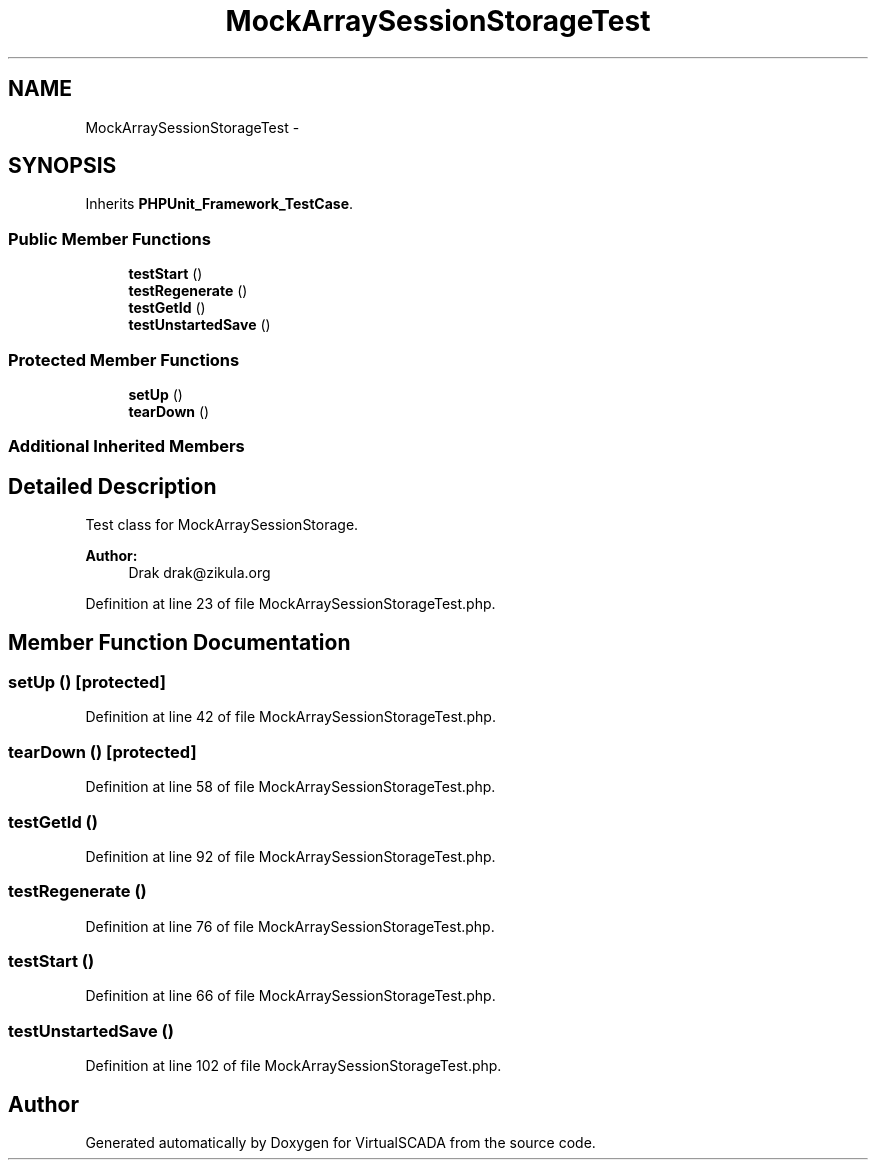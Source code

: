 .TH "MockArraySessionStorageTest" 3 "Tue Apr 14 2015" "Version 1.0" "VirtualSCADA" \" -*- nroff -*-
.ad l
.nh
.SH NAME
MockArraySessionStorageTest \- 
.SH SYNOPSIS
.br
.PP
.PP
Inherits \fBPHPUnit_Framework_TestCase\fP\&.
.SS "Public Member Functions"

.in +1c
.ti -1c
.RI "\fBtestStart\fP ()"
.br
.ti -1c
.RI "\fBtestRegenerate\fP ()"
.br
.ti -1c
.RI "\fBtestGetId\fP ()"
.br
.ti -1c
.RI "\fBtestUnstartedSave\fP ()"
.br
.in -1c
.SS "Protected Member Functions"

.in +1c
.ti -1c
.RI "\fBsetUp\fP ()"
.br
.ti -1c
.RI "\fBtearDown\fP ()"
.br
.in -1c
.SS "Additional Inherited Members"
.SH "Detailed Description"
.PP 
Test class for MockArraySessionStorage\&.
.PP
\fBAuthor:\fP
.RS 4
Drak drak@zikula.org 
.RE
.PP

.PP
Definition at line 23 of file MockArraySessionStorageTest\&.php\&.
.SH "Member Function Documentation"
.PP 
.SS "setUp ()\fC [protected]\fP"

.PP
Definition at line 42 of file MockArraySessionStorageTest\&.php\&.
.SS "tearDown ()\fC [protected]\fP"

.PP
Definition at line 58 of file MockArraySessionStorageTest\&.php\&.
.SS "testGetId ()"

.PP
Definition at line 92 of file MockArraySessionStorageTest\&.php\&.
.SS "testRegenerate ()"

.PP
Definition at line 76 of file MockArraySessionStorageTest\&.php\&.
.SS "testStart ()"

.PP
Definition at line 66 of file MockArraySessionStorageTest\&.php\&.
.SS "testUnstartedSave ()"

.PP
Definition at line 102 of file MockArraySessionStorageTest\&.php\&.

.SH "Author"
.PP 
Generated automatically by Doxygen for VirtualSCADA from the source code\&.

